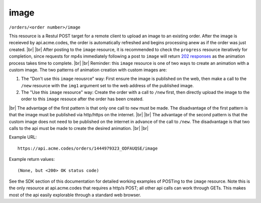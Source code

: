 
.. |br| raw:: html

   <br />

image
#####

``/orders/<order number>/image``

This resource is a Restul POST target for a remote client to upload an image to an existing order. After the image is receieved by api.acme.codes, the order is automatically refreshed and begins processing anew as if the order was just created. |br|
|br|
After posting to the ``image`` resource, it is recommended to check the ``progress`` resource iteratively for completion, since requests for mp4s immediately following a post to ``image`` will return `202 responses <https://restfulapi.net/http-status-202-accepted>`_  as the animation process takes time to complete.
|br|
|br|
Reminder: this ``image`` resource is one of two ways to create an animation with a custom image. The two patterns of animation creation with custom images are:
 
1. The "Don't use this ``image`` reousrce" way: First ensure the image is published on the web, then make a call to the ``/new`` resource with the ``img1`` argument set to the web address of the published image.
2. The "Use this ``image`` resource" way: Create the order with a call to ``/new`` first, then directly upload the image to the order to this ``image`` resouce after the order has been created.

|br|
The advantage of the first pattern is that only one call to ``new`` must be made. The disadvantage of the first pattern is that the image must be published via http/https on the internet. 
|br|
|br|
The advantage of the second pattern is that the custom image does not need to be published on the internet in advance of the call to ``/new``. The disadvantage is that two calls to the api must be made to create the desired animation. 
|br|
|br|

Example URL:
::

     https://api.acme.codes/orders/1444979323_ODFAUQSE/image

     
Example return values:
::
    
    (None, but <200> OK status code)

See the SDK section of this documentation for detailed working examples of POSTing to the ``image`` resource. Note this is the only resource at api.acme.codes that requires a http/s POST; all other api calls can work through GETs. This makes most of the api easily explorable through a standard web browser.

